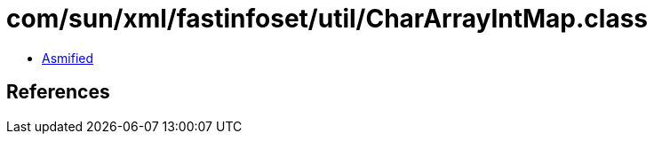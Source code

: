 = com/sun/xml/fastinfoset/util/CharArrayIntMap.class

 - link:CharArrayIntMap-asmified.java[Asmified]

== References

